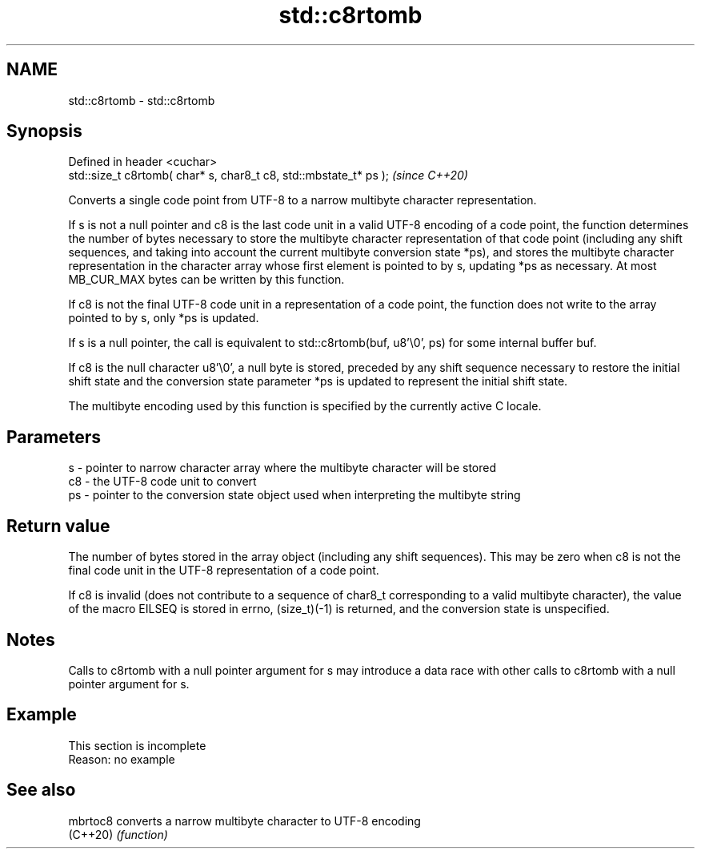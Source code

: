 .TH std::c8rtomb 3 "2020.03.24" "http://cppreference.com" "C++ Standard Libary"
.SH NAME
std::c8rtomb \- std::c8rtomb

.SH Synopsis
   Defined in header <cuchar>
   std::size_t c8rtomb( char* s, char8_t c8, std::mbstate_t* ps );  \fI(since C++20)\fP

   Converts a single code point from UTF-8 to a narrow multibyte character representation.

   If s is not a null pointer and c8 is the last code unit in a valid UTF-8 encoding of a code point, the function determines the number of bytes necessary to store the multibyte character representation of that code point (including any shift sequences, and taking into account the current multibyte conversion state *ps), and stores the multibyte character representation in the character array whose first element is pointed to by s, updating *ps as necessary. At most MB_CUR_MAX bytes can be written by this function.

   If c8 is not the final UTF-8 code unit in a representation of a code point, the function does not write to the array pointed to by s, only *ps is updated.

   If s is a null pointer, the call is equivalent to std::c8rtomb(buf, u8'\\0', ps) for some internal buffer buf.

   If c8 is the null character u8'\\0', a null byte is stored, preceded by any shift sequence necessary to restore the initial shift state and the conversion state parameter *ps is updated to represent the initial shift state.

   The multibyte encoding used by this function is specified by the currently active C locale.

.SH Parameters

   s  - pointer to narrow character array where the multibyte character will be stored
   c8 - the UTF-8 code unit to convert
   ps - pointer to the conversion state object used when interpreting the multibyte string

.SH Return value

   The number of bytes stored in the array object (including any shift sequences). This may be zero when c8 is not the final code unit in the UTF-8 representation of a code point.

   If c8 is invalid (does not contribute to a sequence of char8_t corresponding to a valid multibyte character), the value of the macro EILSEQ is stored in errno, (size_t)(-1) is returned, and the conversion state is unspecified.

.SH Notes

   Calls to c8rtomb with a null pointer argument for s may introduce a data race with other calls to c8rtomb with a null pointer argument for s.

.SH Example

    This section is incomplete
    Reason: no example

.SH See also

   mbrtoc8 converts a narrow multibyte character to UTF-8 encoding
   (C++20) \fI(function)\fP
